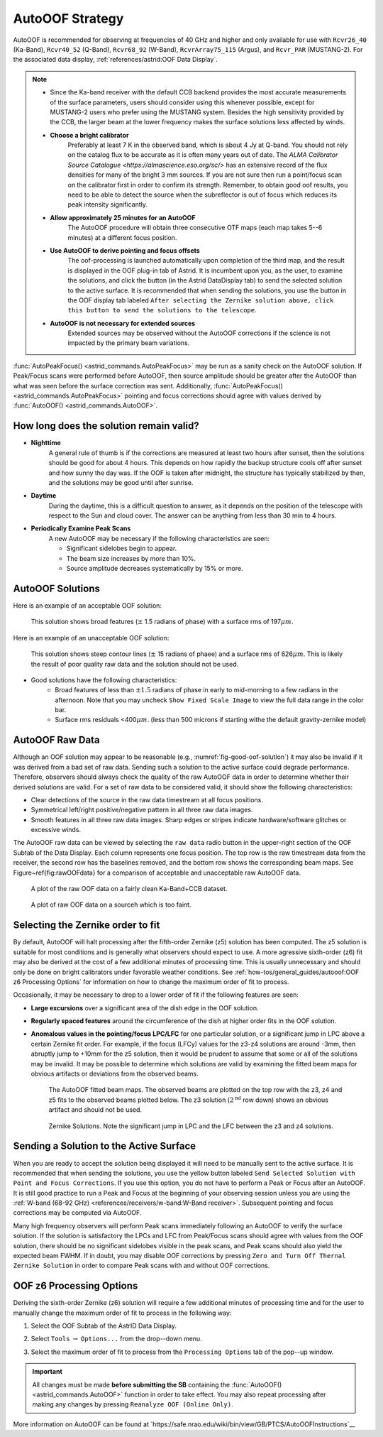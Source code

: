 AutoOOF Strategy
----------------

AutoOOF is recommended for observing at frequencies of 40 GHz and higher and only available 
for use with ``Rcvr26_40`` (Ka-Band), ``Rcvr40_52`` (Q-Band), ``Rcvr68_92`` (W-Band), 
``RcvrArray75_115`` (Argus), and ``Rcvr_PAR`` (MUSTANG-2). For the associated data display,
:ref:`references/astrid:OOF Data Display`.  

.. note:: 

    * Since the Ka-band receiver with the default CCB backend provides the most accurate measurements
      of the surface parameters, users should consider using this whenever possible, except for MUSTANG-2
      users who prefer using the MUSTANG system. Besides the high sensitivity provided by the CCB, 
      the larger beam at the lower frequency makes the surface solutions less affected by winds.

    * **Choose a bright calibrator**
        Preferably at least 7 K in the observed band, which is about 4 Jy at Q-band. You should not rely
        on the catalog flux to be accurate as it is often many years out of date. The `ALMA Calibrator 
        Source Catalogue <https://almascience.eso.org/sc/>` has an extensive record of the flux densities
        for many of the bright 3 mm sources. If you are not sure then run a point/focus scan on the 
        calibrator first in order to confirm its strength. Remember, to obtain good oof results, you need
        to be able to detect the source when the subreflector is out of focus which reduces its peak
        intensity significantly.

    * **Allow approximately 25 minutes for an AutoOOF**
        The AutoOOF procedure will obtain three consecutive OTF maps (each map takes 5--6 minutes) at
        a different focus position.


    * **Use AutoOOF to derive pointing and focus offsets**
        The oof-processing is launched automatically upon completion of the third map, and the result is 
        displayed in the OOF plug-in tab of Astrid. It is incumbent upon you, as the user, to examine the
        solutions, and click the button (in the Astrid DataDisplay tab) to send the  selected solution to
        the active surface. It is recommended that when sending the solutions, you use the button in the
        OOF display tab labeled ``After selecting the Zernike solution above, click this button to send the solutions to the telescope``.


    * **AutoOOF is not necessary for extended sources**
        Extended sources may be observed without the AutoOOF corrections if the science is not impacted 
        by the primary beam variations.


:func:`AutoPeakFocus() <astrid_commands.AutoPeakFocus>` may be run as a sanity check on the AutoOOF solution.
If Peak/Focus scans were performed before AutoOOF, then source amplitude should be greater after the AutoOOF 
than what was seen before the surface correction was sent.  Additionally, :func:`AutoPeakFocus() <astrid_commands.AutoPeakFocus>`
pointing and focus corrections should agree with values derived by :func:`AutoOOF() <astrid_commands.AutoOOF>`.


How long does the solution remain valid?
^^^^^^^^^^^^^^^^^^^^^^^^^^^^^^^^^^^^^^^^


* **Nighttime**
    A general rule of thumb is if the corrections are measured at least two hours after sunset, then the 
    solutions should be good for about 4 hours. This depends on how rapidly the backup structure cools off
    after sunset and how sunny the day was. If the OOF is taken after midnight, the structure has typically
    stabilized by then, and the solutions may be good until after sunrise.
    
* **Daytime**
    During the daytime, this is a difficult question to answer, as it depends on the position of the telescope
    with respect to the Sun and cloud cover. The answer can be anything from less than 30 min to 4 hours.
    
* **Periodically Examine Peak Scans**
    A new AutoOOF may be necessary if the following characteristics are seen:
    
    * Significant sidelobes begin to appear.
    * The beam size increases by more than 10%.
    * Source amplitude decreases systematically by 15% or more.
   


AutoOOF Solutions
^^^^^^^^^^^^^^^^^

Here is an example of an acceptable OOF solution: 

.. _fig-good-oof-solution:
.. figure:: material/OOFgoodExample.jpg
    
    This solution shows broad features (:math:`\pm` 1.5 radians of phase) with a surface rms of 197\ :math:`\mu m`.


Here is an example of an unacceptable OOF solution:

.. _fig-bad-oof-solution:
.. figure:: material/OOFbadExample.jpg

    This solution shows steep contour lines (:math:`\pm` 15 radians of phaee) and a surface rms of 626\ :math:`\mu m`. 
    This is likely the result of poor quality raw data and the solution should not be used.


* Good solutions have the following characteristics:
    * Broad features of less than :math:`\pm 1.5` radians of phase in early to mid-morning to a few radians 
      in the afternoon.  Note that you may uncheck ``Show Fixed Scale Image`` to view the full data 
      range in the color bar.
    * Surface rms residuals <400\ :math:`\mu m`.  (less than 500 microns if starting withe the default
      gravity-zernike model)



AutoOOF Raw Data
^^^^^^^^^^^^^^^^

Although an OOF solution may appear to be reasonable (e.g., :numref:`fig-good-oof-solution`) it may also be invalid if
it was derived from a bad set of raw data. Sending such a solution to the active surface could degrade performance.
Therefore, observers should always check the quality of the raw AutoOOF data in order to determine whether their derived 
solutions are valid. For a set of raw data to be considered valid, it should show the following characteristics:

* Clear detections of the source in the raw data timestream at all focus positions.
* Symmetrical left/right positive/negative pattern in all three raw data images.
* Smooth features in all three raw data images. Sharp edges or stripes indicate hardware/software glitches or excessive winds.

The AutoOOF raw data can be viewed by selecting the ``raw data`` radio button in the upper-right section of the OOF Subtab
of the Data Display. Each column represents one focus position. The top row is the raw timestream data from the receiver,
the second row has the baselines removed, and the bottom row shows the corresponding beam maps. See Figure~\ref{fig:rawOOFdata} for a comparison of acceptable and unacceptable raw AutoOOF data.


.. _fig-good-oof-raw-data:
.. figure:: material/OOFrawData_goodExample.png

    A plot of the raw OOF data on a fairly clean Ka-Band+CCB dataset.

.. _fig-bad-oof-raw-data:
.. figure:: material/OOFrawData_badExample.png

    A plot of  raw OOF data on a sourceh which is too faint.



Selecting the Zernike order to fit
^^^^^^^^^^^^^^^^^^^^^^^^^^^^^^^^^^

By default, AutoOOF will halt processing after the fifth-order Zernike (z5) solution has been computed.
The z5 solution is suitable for most conditions and is generally what observers should expect to use.
A more agressive sixth-order (z6) fit may also be derived at the cost of a few additional minutes of 
processing time. This is usually unnecessary and should only be done on bright calibrators under favorable 
weather conditions. See :ref:`how-tos/general_guides/autooof:OOF z6 Processing Options` for information on how
to change the maximum order of fit to process.

Occasionally, it may be necessary to drop to a lower order of fit if the following features are seen:

* **Large excursions** over a significant area of the dish edge in the OOF solution.
* **Regularly spaced features** around the circumference of the dish at higher order fits in the OOF solution.
* **Anomalous values in the pointing/focus LPC/LFC** for one particular solution, or a significant jump in LPC
  above a certain Zernike fit order. For example, if the focus (LFCy) values for the z3-z4 solutions are around
  -3mm, then abruptly jump to +10mm for the z5 solution, then it would be prudent to assume that some or all of
  the solutions may be invalid. It may be possible to determine which solutions are valid by examining the 
  fitted beam maps for obvious artifacts or deviations from the observed beams.
  
  .. _fig-oof-beammap:
  .. figure:: material/OOF_fittedbeammap.jpg
        
         The AutoOOF fitted beam maps. The observed beams are plotted on the top row with the z3, z4 and z5 fits
         to the observed beams plotted below. The z3 solution (:math:`2^{\text{nd}}` row down) shows an obvious
         artifact and should not be used.

  .. _fig-oof-beammap-solutions:
  .. figure:: material/OOF_fittedbeammap_solutions.jpg
         
          Zernike Solutions. Note the significant jump in LPC and the LFC between the z3 and z4 solutions.




Sending a Solution to the Active Surface
^^^^^^^^^^^^^^^^^^^^^^^^^^^^^^^^^^^^^^^^

When you are ready to accept the solution being displayed it will need to be manually sent to the active surface. 
It is recommended that when sending the solutions, you use the yellow button labeled ``Send Selected Solution with 
Point and Focus Corrections``. If you use this option, you do not have to perform a Peak or Focus after an AutoOOF.
It is still good practice to run a Peak and Focus at the beginning of your observing session unless you are using
the :ref:`W-band (68-92 GHz) <references/receivers/w-band:W-Band receiver>`. Subsequent pointing and focus 
corrections may be computed via AutoOOF.

Many high frequency observers will perform Peak scans immediately following an AutoOOF to verify the surface solution.
If the solution is satisfactory the LPCs and LFC from Peak/Focus scans should agree with values from the OOF solution,
there should be no significant sidelobes visible in the peak scans, and Peak scans should also yield the expected beam
FWHM. If in doubt, you may disable OOF corrections by pressing ``Zero and Turn Off Thernal Zernike Solution`` in order
to compare Peak scans with and without OOF corrections.



OOF z6 Processing Options
^^^^^^^^^^^^^^^^^^^^^^^^^

Deriving the sixth-order Zernike (z6) solution will require a few additional minutes of processing time and for the
user to manually change the maximum order of fit to process in the following way:

#. Select the OOF Subtab of the AstrID Data Display.
#. Select ``Tools`` :math:`\rightarrow` ``Options...`` from the drop--down menu.
#. Select the maximum order of fit to process from the ``Processing Options`` tab of the pop--up window.

   .. image:: material/OOFprocessing_options.jpg


.. important:: 

    All changes must be made **before submitting the SB** containing the :func:`AutoOOF() <astrid_commands.AutoOOF>` 
    function in order to take effect.  You may also repeat processing after making any changes by pressing 
    ``Reanalyze OOF (Online Only)``.

More information on AutoOOF can be found at `https://safe.nrao.edu/wiki/bin/view/GB/PTCS/AutoOOFInstructions`__

.. todo:: Transfer the relevant content from the wiki page here.

